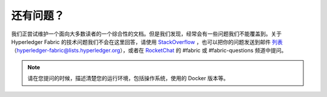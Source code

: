 还有问题？
=====================

我们正尝试维护一个面向大多数读者的一个综合性的文档。但是我们发现，经常会有一些问题我们不能覆盖到。关于 Hyperledger Fabric 的技术问题我们不会在这里回答，请使用 `StackOverflow <https://stackoverflow.com/questions/tagged/hyperledger-fabric>`__ ，也可以把你的问题发送到邮件 `列表 <https://lists.hyperledger.org/mailman/listinfo/hyperledger-fabric>`__ （hyperledger-fabric@lists.hyperledger.org），或者在 `RocketChat <https://chat.hyperledger.org/>`__ 的 #fabric 或 #fabric-questions 频道中提问。

.. note:: 请在您提问的时候，描述清楚您的运行环境，包括操作系统，使用的 Docker 版本等。

.. Licensed under Creative Commons Attribution 4.0 International License
   https://creativecommons.org/licenses/by/4.0/

